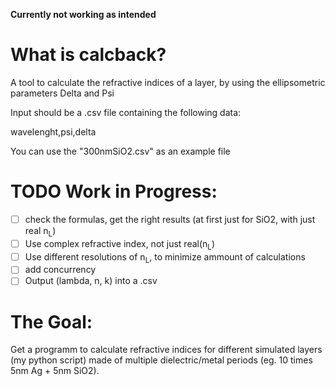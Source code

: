 # calcback
**Currently not working as intended**
* What is calcback?
A tool to calculate the refractive indices of a layer, by using the ellipsometric parameters Delta and Psi 

Input should be a .csv file containing the following data:

wavelenght,psi,delta

You can use the "300nmSiO2.csv" as an example file

* TODO Work in Progress:
 - [ ] check the formulas, get the right results (at first just for SiO2, with just real n_L)
 - [ ] Use complex refractive index, not just real(n_L)
 - [ ] Use different resolutions of n_L, to minimize ammount of calculations
 - [ ] add concurrency
 - [ ] Output (lambda, n, k) into a .csv


* The **Goal**:
Get a programm to calculate refractive indices for different simulated layers (my python script) made of multiple dielectric/metal periods (eg. 10 times 5nm Ag + 5nm SiO2).




